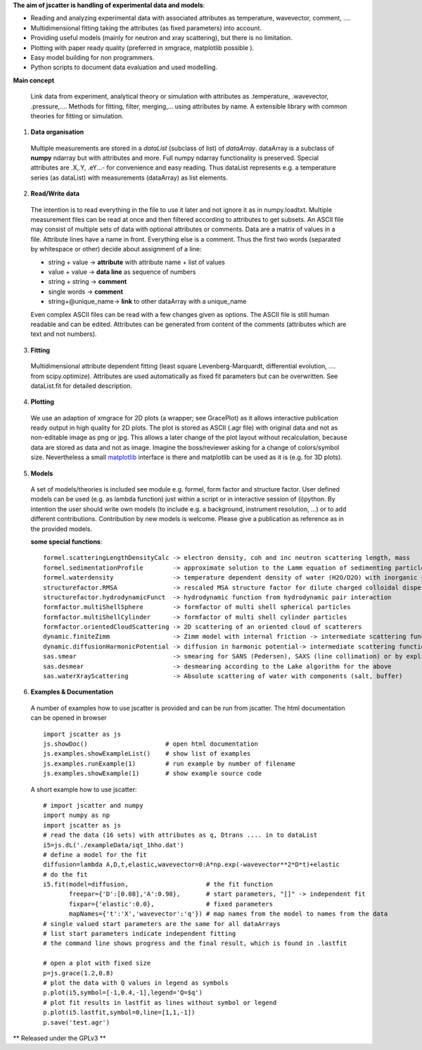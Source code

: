 **The aim of jscatter is handling of experimental data and models**:

* Reading and analyzing experimental data with associated attributes as temperature, wavevector, comment, ....
* Multidimensional fitting taking the attributes (as fixed parameters) into account.
* Providing useful models (mainly for neutron and xray scattering), but there is no limitation.
* Plotting with paper ready quality (preferred in xmgrace, matplotlib possible ).
* Easy model building for non programmers.
* Python scripts to document data evaluation and used modelling.

**Main concept**

 Link data from experiment, analytical theory or simulation with attributes as .temperature, .wavevector, .pressure,....
 Methods for fitting, filter, merging,... using attributes by name.
 A extensible library with common theories for fitting or simulation.

1. **Data organisation**

 Multiple measurements are stored in a *dataList* (subclass of list) of *dataArray*.
 dataArray is a subclass of **numpy** ndarray but with attributes and more.
 Full numpy ndarray functionality is preserved.
 Special attributes are .X,.Y, .eY...- for convenience and easy reading.
 Thus dataList represents e.g. a temperature series (as dataList) with measurements (dataArray) as list elements.

2. **Read/Write data**

 The intention is to read everything in the file to use it later and not ignore it as in numpy.loadtxt.
 Multiple measurement files can be read at once and then filtered according to attributes to get subsets.
 An ASCII file may consist of multiple sets of data with optional attributes or comments.
 Data are a matrix of values in a file. Attribute lines have a name in front.
 Everything else is a comment.
 Thus the first two words (separated by whitespace or other) decide about assignment of a line:

 * string + value     -> **attribute** with attribute name + list of values
 * value  + value     -> **data line** as sequence of numbers
 * string + string    -> **comment**
 * single words       -> **comment**
 * string+\@unique_name-> **link** to other dataArray with a unique_name

 Even complex ASCII files can be read with a few changes given as options.
 The ASCII file is still human readable and can be edited.
 Attributes can be generated from content of the comments (attributes which are text and not numbers).

3. **Fitting**

 Multidimensional attribute dependent fitting
 (least square Levenberg-Marquardt, differential evolution, .... from scipy.optimize).
 Attributes are used automatically as fixed fit parameters but can be overwritten.
 See dataList.fit for detailed description.

4. **Plotting**

 We use an adaption of xmgrace for 2D plots (a wrapper; see GracePlot) as it allows
 interactive publication ready output in high quality for 2D plots.
 The plot is stored as ASCII (.agr file) with original data and not as non-editable image as png or jpg.
 This allows a later change of the plot layout without recalculation, because data are stored as data and not as image.
 Imagine the boss/reviewer asking for a change of colors/symbol size.
 Nevertheless a small `matplotlib <https://matplotlib.org/>`_ interface is there and matplotlib can be used as it is (e.g. for 3D plots).

5. **Models**

 A set of models/theories is included see module e.g. formel, form factor and structure factor.
 User defined models can be used (e.g. as lambda function) just within a script or in interactive session of (i)python.
 By intention the user should write own models (to include e.g. a background, instrument resolution, ...) or to add different contributions.
 Contribution by new models is welcome. Please give a publication as reference as in the provided models.


 **some special functions**::

  formel.scatteringLengthDensityCalc -> electron density, coh and inc neutron scattering length, mass
  formel.sedimentationProfile        -> approximate solution to the Lamm equation of sedimenting particles
  formel.waterdensity                -> temperature dependent density of water (H2O/D2O) with inorganic subtstances
  structurefactor.RMSA               -> rescaled MSA structure factor for dilute charged colloidal dispersions
  structurefactor.hydrodynamicFunct  -> hydrodynamic function from hydrodynamic pair interaction
  formfactor.multiShellSphere        -> formfactor of multi shell spherical particles
  formfactor.multiShellCylinder      -> formfactor of multi shell cylinder particles
  formfactor.orientedCloudScattering -> 2D scattering of an oriented cloud of scatterers
  dynamic.finiteZimm                 -> Zimm model with internal friction -> intermediate scattering function
  dynamic.diffusionHarmonicPotential -> diffusion in harmonic potential-> intermediate scattering function
  sas.smear                          -> smearing for SANS (Pedersen), SAXS (line collimation) or by explicit Gaussian
  sas.desmear                        -> desmearing according to the Lake algorithm for the above
  sas.waterXrayScattering            -> Absolute scattering of water with components (salt, buffer)

6. **Examples & Documentation**

 A number of examples how to use jscatter is provided and can be run from jscatter.
 The html documentation can be opened in browser ::

  import jscatter as js
  js.showDoc()                     # open html documentation
  js.examples.showExampleList()    # show list of examples
  js.examples.runExample(1)        # run example by number of filename
  js.examples.showExample(1)       # show example source code


 A short example how to use jscatter::


    # import jscatter and numpy
    import numpy as np
    import jscatter as js
    # read the data (16 sets) with attributes as q, Dtrans .... in to dataList
    i5=js.dL('./exampleData/iqt_1hho.dat')
    # define a model for the fit
    diffusion=lambda A,D,t,elastic,wavevector=0:A*np.exp(-wavevector**2*D*t)+elastic
    # do the fit
    i5.fit(model=diffusion,                     # the fit function
           freepar={'D':[0.08],'A':0.98},       # start parameters, "[]" -> independent fit
           fixpar={'elastic':0.0},              # fixed parameters
           mapNames={'t':'X','wavevector':'q'}) # map names from the model to names from the data
    # single valued start parameters are the same for all dataArrays
    # list start parameters indicate independent fitting
    # the command line shows progress and the final result, which is found in .lastfit

    # open a plot with fixed size
    p=js.grace(1.2,0.8)
    # plot the data with Q values in legend as symbols
    p.plot(i5,symbol=[-1,0.4,-1],legend='Q=$q')
    # plot fit results in lastfit as lines without symbol or legend
    p.plot(i5.lastfit,symbol=0,line=[1,1,-1])
    p.save('test.agr')



** Released under the GPLv3 **

